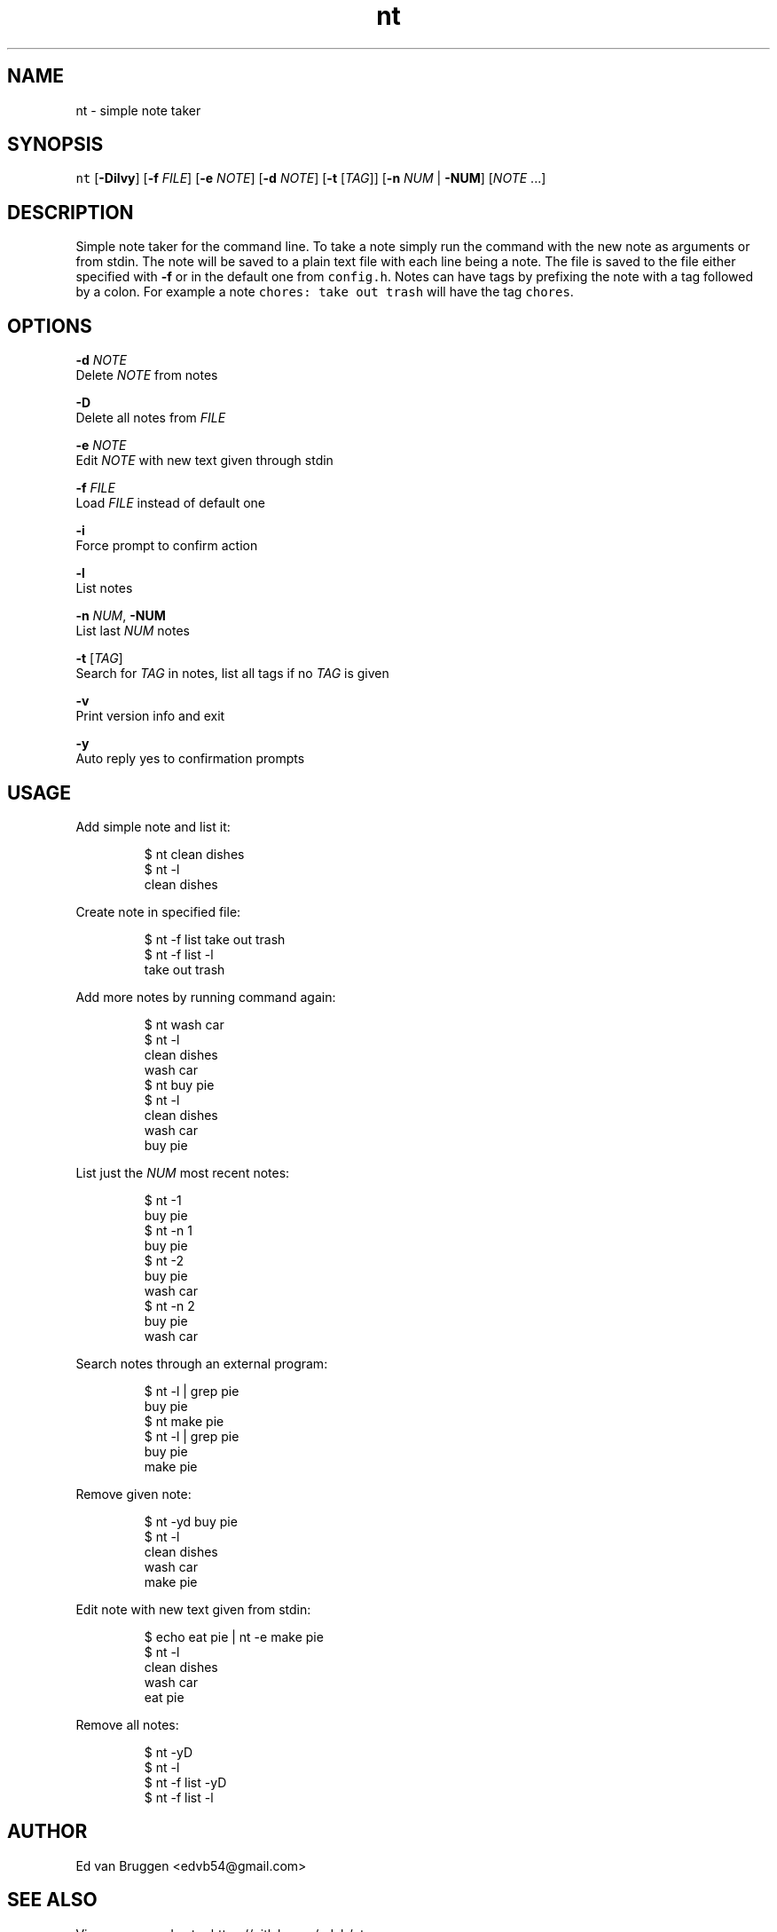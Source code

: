 .TH nt 1
.SH NAME
.PP
nt  \- simple note taker
.SH SYNOPSIS
.PP
\fB\fCnt\fR [\fB\-Dilvy\fP] [\fB\-f\fP \fIFILE\fP] [\fB\-e\fP \fINOTE\fP] [\fB\-d\fP \fINOTE\fP] [\fB\-t\fP [\fITAG\fP]] [\fB\-n\fP \fINUM\fP | \fB\-NUM\fP] [\fINOTE\fP ...]
.SH DESCRIPTION
.PP
Simple note taker for the command line. To take a note simply run the command
with the new note as arguments or from stdin. The note will be saved to a plain
text file with each line being a note. The file is saved to the file either
specified with \fB\-f\fP or in the default one from \fB\fCconfig.h\fR\&. Notes can have tags
by prefixing the note with a tag followed by a colon. For example a note
\fB\fCchores: take out trash\fR will have the tag \fB\fCchores\fR\&.
.SH OPTIONS
.PP
\fB\-d\fP \fINOTE\fP
    Delete \fINOTE\fP from notes
.PP
\fB\-D\fP
    Delete all notes from \fIFILE\fP
.PP
\fB\-e\fP \fINOTE\fP
    Edit \fINOTE\fP with new text given through stdin
.PP
\fB\-f\fP \fIFILE\fP
    Load \fIFILE\fP instead of default one
.PP
\fB\-i\fP
    Force prompt to confirm action
.PP
\fB\-l\fP
    List notes
.PP
\fB\-n\fP \fINUM\fP, \fB\-NUM\fP
    List last \fINUM\fP notes
.PP
\fB\-t\fP [\fITAG\fP]
    Search for \fITAG\fP in notes, list all tags if no \fITAG\fP is given
.PP
\fB\-v\fP
    Print version info and exit
.PP
\fB\-y\fP
    Auto reply yes to confirmation prompts
.SH USAGE
.PP
Add simple note and list it:
.PP
.RS
.nf
$ nt clean dishes
$ nt \-l
clean dishes
.fi
.RE
.PP
Create note in specified file:
.PP
.RS
.nf
$ nt \-f list take out trash
$ nt \-f list \-l
take out trash
.fi
.RE
.PP
Add more notes by running command again:
.PP
.RS
.nf
$ nt wash car
$ nt \-l
clean dishes
wash car
$ nt buy pie
$ nt \-l
clean dishes
wash car
buy pie
.fi
.RE
.PP
List just the \fINUM\fP most recent notes:
.PP
.RS
.nf
$ nt \-1
buy pie
$ nt \-n 1
buy pie
$ nt \-2
buy pie
wash car
$ nt \-n 2
buy pie
wash car
.fi
.RE
.PP
Search notes through an external program:
.PP
.RS
.nf
$ nt -l | grep pie
buy pie
$ nt make pie
$ nt -l | grep pie
buy pie
make pie
.fi
.RE
.PP
Remove given note:
.PP
.RS
.nf
$ nt \-yd buy pie
$ nt \-l
clean dishes
wash car
make pie
.fi
.RE
.PP
Edit note with new text given from stdin:
.PP
.RS
.nf
$ echo eat pie | nt \-e make pie
$ nt \-l
clean dishes
wash car
eat pie
.fi
.RE
.PP
Remove all notes:
.PP
.RS
.nf
$ nt \-yD
$ nt \-l
$ nt \-f list \-yD
$ nt \-f list \-l
.fi
.RE
.SH AUTHOR
.PP
Ed van Bruggen 
\<edvb54@gmail.com\>
.SH SEE ALSO
.PP
View source code at: 
\<https://gitlab.com/edvb/nt\>
.SH LICENSE
.PP
zlib License
